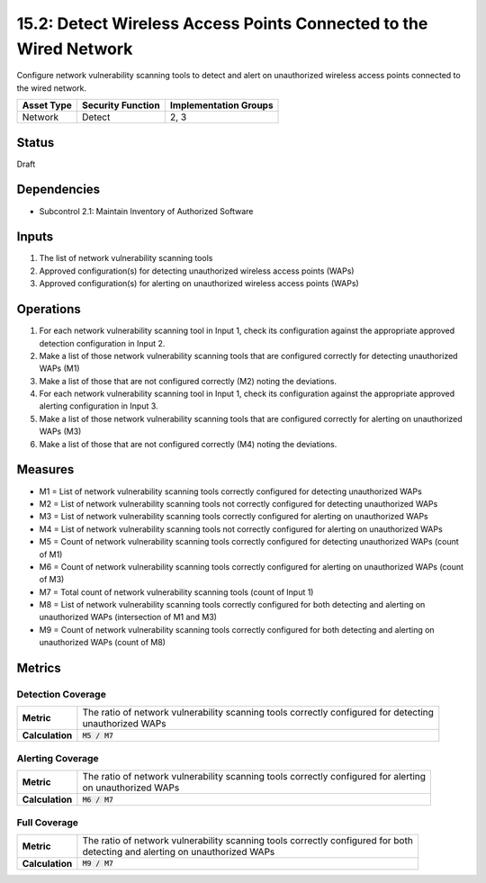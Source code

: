 15.2: Detect Wireless Access Points Connected to the Wired Network
==================================================================
Configure network vulnerability scanning tools to detect and alert on unauthorized wireless access points connected to the wired network.

.. list-table::
	:header-rows: 1

	* - Asset Type 
	  - Security Function
	  - Implementation Groups
	* - Network
	  - Detect
	  - 2, 3

Status
------
Draft

Dependencies
------------
* Subcontrol 2.1: Maintain Inventory of Authorized Software

Inputs
-----------
#. The list of network vulnerability scanning tools
#. Approved configuration(s) for detecting unauthorized wireless access points (WAPs)
#. Approved configuration(s) for alerting on unauthorized wireless access points (WAPs)

Operations
----------
#. For each network vulnerability scanning tool in Input 1, check its configuration against the appropriate approved detection configuration in Input 2.
#. Make a list of those network vulnerability scanning tools that are configured correctly for detecting unauthorized WAPs (M1)
#. Make a list of those that are not configured correctly (M2) noting the deviations.
#. For each network vulnerability scanning tool in Input 1, check its configuration against the appropriate approved alerting configuration in Input 3.
#. Make a list of those network vulnerability scanning tools that are configured correctly for alerting on unauthorized WAPs (M3)
#. Make a list of those that are not configured correctly (M4) noting the deviations.

Measures
--------
* M1 = List of network vulnerability scanning tools correctly configured for detecting unauthorized WAPs
* M2 = List of network vulnerability scanning tools not correctly configured for detecting unauthorized WAPs
* M3 = List of network vulnerability scanning tools correctly configured for alerting on unauthorized WAPs
* M4 = List of network vulnerability scanning tools not correctly configured for alerting on unauthorized WAPs
* M5 = Count of network vulnerability scanning tools correctly configured for detecting unauthorized WAPs (count of M1)
* M6 = Count of network vulnerability scanning tools correctly configured for alerting on unauthorized WAPs (count of M3)
* M7 = Total count of network vulnerability scanning tools (count of Input 1)
* M8 = List of network vulnerability scanning tools correctly configured for both detecting and alerting on unauthorized WAPs (intersection of M1 and M3)
* M9 = Count of network vulnerability scanning tools correctly configured for both detecting and alerting on unauthorized WAPs (count of M8)

Metrics
-------

Detection Coverage
^^^^^^^^^^^^^^^^^^
.. list-table::

	* - **Metric**
	  - | The ratio of network vulnerability scanning tools correctly configured for detecting
	    | unauthorized WAPs
	* - **Calculation**
	  - :code:`M5 / M7`

Alerting Coverage
^^^^^^^^^^^^^^^^^
.. list-table::

	* - **Metric**
	  - | The ratio of network vulnerability scanning tools correctly configured for alerting
	    | on unauthorized WAPs
	* - **Calculation**
	  - :code:`M6 / M7`

Full Coverage
^^^^^^^^^^^^^
.. list-table::

	* - **Metric**
	  - | The ratio of network vulnerability scanning tools correctly configured for both 
	    | detecting and alerting on unauthorized WAPs
	* - **Calculation**
	  - :code:`M9 / M7`

.. history
.. authors
.. license